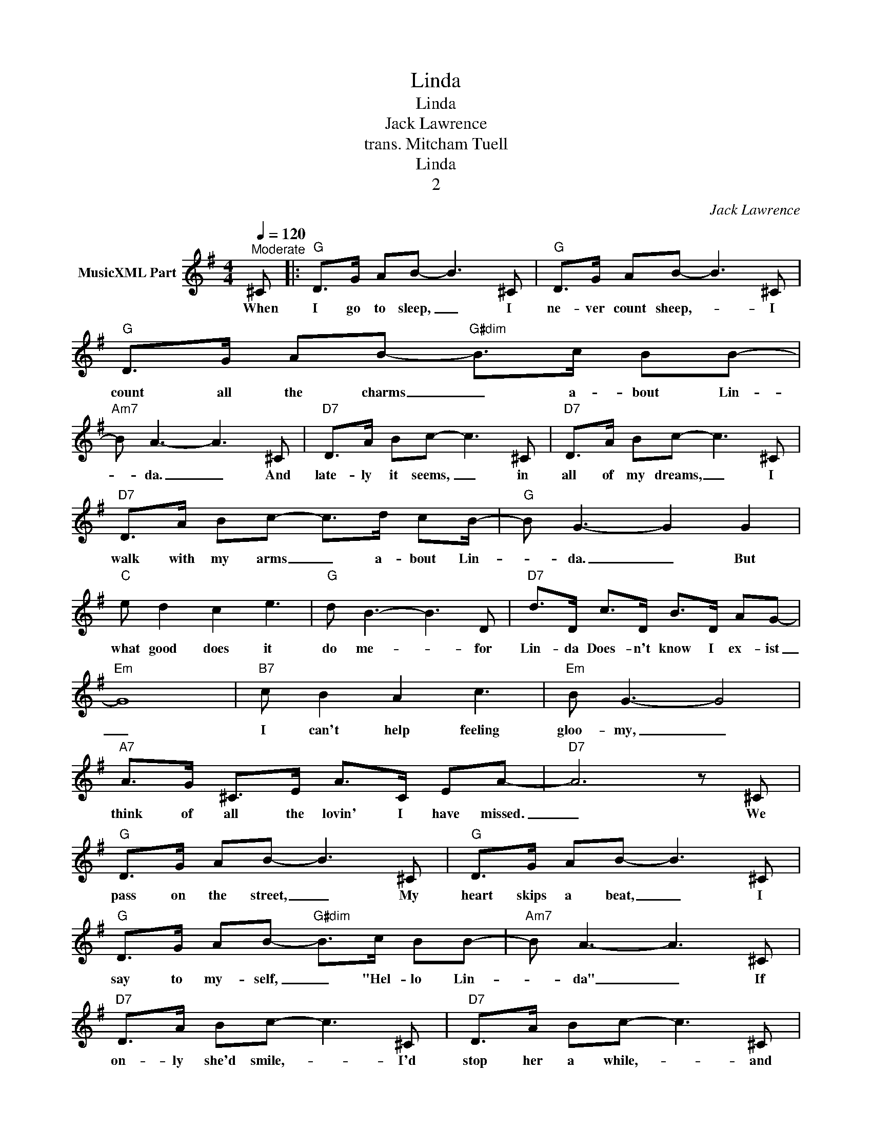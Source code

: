 X:1
T:Linda
T:Linda
T:Jack Lawrence
T:trans. Mitcham Tuell
T:Linda
T:2
C:Jack Lawrence
Z:All Rights Reserved
L:1/8
Q:1/4=120
M:4/4
K:G
V:1 treble nm="MusicXML Part"
%%MIDI program 52
%%MIDI control 7 102
%%MIDI control 10 64
V:1
"^Moderate" ^C |:"G" D>G AB- B3 ^C |"G" D>G AB- B3 ^C |"G" D>G AB-"G#dim" B>c BB- | %4
w: When|I go to sleep, _ I|ne- ver count sheep,- * I|count all the charms _ a- bout Lin-|
"Am7" B A3- A3 ^C |"D7" D>A Bc- c3 ^C |"D7" D>A Bc- c3 ^C |"D7" D>A Bc- c>d cB/- |"G" B G3- G2 G2 | %9
w: * da. _ And|late- ly it seems, _ in|all of my dreams, _ I|walk with my arms _ a- bout Lin-|* da. _ But|
"C" e d2 c2 e3 |"G" d B3- B3 D |"D7" d>D c>D B>D AG- |"Em" G8 |"B7" c B2 A2 c3 |"Em" B G3- G4 | %15
w: what good does it|do me- * for|Lin- da Does- n't know I ex- ist|_|I can't help feeling|gloo- my, _|
"A7" A>G ^C>E A>C EA- |"D7" A6 z ^C |"G" D>G AB- B3 ^C |"G" D>G AB- B3 ^C | %19
w: think of all the lovin' I have missed.|_ We|pass on the street, _ My|heart skips a beat, _ I|
"G" D>G AB-"G#dim" B>c BB- |"Am7" B A3- A3 ^C |"D7" D>A Bc- c3 ^C |"D7" D>A Bc- c3 ^C | %23
w: say to my- self, _ "Hel- lo Lin-|* da" _ If|on- ly she'd smile,- * I'd|stop her a while,- * and|
"D7" D>A Bc- c>d cB/- |"G" B G3- G2 G2 |"C" e d2 c2 e3 |"G" d B3- B3 D |"G" d>D c>D B>D"Dm" A_A- | %28
w: then I would get _ to know Lin-|* da.- * But|Mir- a- cles still|hap- pen- * and|when my luck- y- star be- gins to|
"E7" A4- A3 ^C |"Am7" E>A ce- e>c AE- |"Am7" E4"D7" F3 G- |1"G" G4-"G#dim" G4- | %32
w: shine, _ with|one luck- y break- * I'll make Lin-|* da- mine.|_ _|
"Am" G6"D7" z ^C :|2"G" G4-"Adim7" G4- ||"G" G6 z2 |] %35
w: * When|mine.- *||

